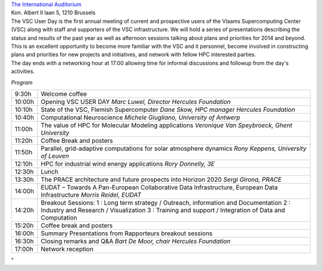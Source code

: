 | `The International
  Auditorium <\%22http://www.theinternationalauditorium.be/\%22>`__
| Kon. Albert II laan 5, 1210 Brussels

| The VSC User Day is the first annual meeting of current and
  prospective users of the Vlaams Supercomputing Center (VSC) along with
  staff and supporters of the VSC infrastructure. We will hold a series
  of presentations describing the status and results of the past year as
  well as afternoon sessions talking about plans and priorities for 2014
  and beyond. This is an excellent opportunity to become more familiar
  with the VSC and it personnel, become involved in constructing plans
  and priorities for new projects and initiatives, and network with
  fellow HPC interested parties.
| The day ends with a networking hour at 17:00 allowing time for
  informal discussions and followup from the day's activities.

*Program*

+-----------------------------------+-----------------------------------+
| 9:30h                             | Welcome coffee                    |
+-----------------------------------+-----------------------------------+
| 10:00h                            | Opening VSC USER DAY              |
|                                   | *Marc Luwel, Director Hercules    |
|                                   | Foundation*                       |
+-----------------------------------+-----------------------------------+
| 10:10h                            | State of the VSC, Flemish         |
|                                   | Supercomputer                     |
|                                   | *Dane Skow, HPC manager Hercules  |
|                                   | Foundation*                       |
+-----------------------------------+-----------------------------------+
| 10:40h                            | Computational Neuroscience        |
|                                   | *Michele Giugliano, University of |
|                                   | Antwerp*                          |
+-----------------------------------+-----------------------------------+
| 11:00h                            | The value of HPC for Molecular    |
|                                   | Modeling applications             |
|                                   | *Veronique Van Speybroeck, Ghent* |
|                                   | *University*                      |
+-----------------------------------+-----------------------------------+
| 11:20h                            | Coffee Break and posters          |
+-----------------------------------+-----------------------------------+
| 11:50h                            | Parallel, grid-adaptive           |
|                                   | computations for solar atmosphere |
|                                   | dynamics                          |
|                                   | *Rony Keppens, University of      |
|                                   | Leuven*                           |
+-----------------------------------+-----------------------------------+
| 12:10h                            | HPC for industrial wind energy    |
|                                   | applications                      |
|                                   | *Rory Donnelly, 3E*               |
+-----------------------------------+-----------------------------------+
| 12:30h                            | Lunch                             |
+-----------------------------------+-----------------------------------+
| 13:30h                            | The PRACE architecture and future |
|                                   | prospects into Horizon 2020       |
|                                   | *Sergi Girona, PRACE*             |
+-----------------------------------+-----------------------------------+
| 14:00h                            | EUDAT – Towards A Pan-European    |
|                                   | Collaborative Data                |
|                                   | Infrastructure, European Data     |
|                                   | Infrastructure                    |
|                                   | *Morris Reidel, EUDAT*            |
+-----------------------------------+-----------------------------------+
| 14:20h                            | Breakout Sessions:                |
|                                   | 1 : Long term strategy /          |
|                                   | Outreach, information and         |
|                                   | Documentation                     |
|                                   | 2 : Industry and Research /       |
|                                   | Visualization                     |
|                                   | 3 : Training and support /        |
|                                   | Integration of Data and           |
|                                   | Computation                       |
+-----------------------------------+-----------------------------------+
| 15:20h                            | Coffee break and posters          |
+-----------------------------------+-----------------------------------+
| 16:00h                            | Summary Presentations from        |
|                                   | Rapporteurs breakout sessions     |
+-----------------------------------+-----------------------------------+
| 16:30h                            | Closing remarks and Q&A           |
|                                   | *Bart De Moor, chair Hercules     |
|                                   | Foundation*                       |
+-----------------------------------+-----------------------------------+
| 17:00h                            | Network reception                 |
+-----------------------------------+-----------------------------------+

"
